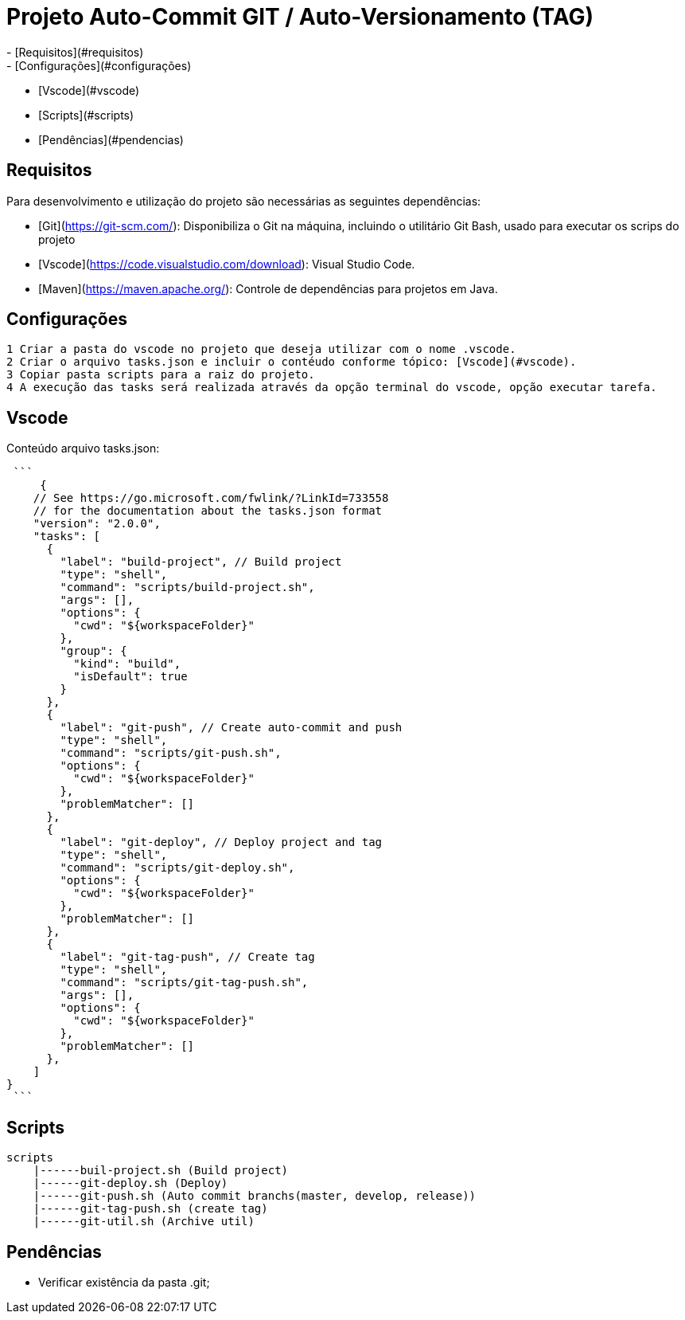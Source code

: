 # Projeto Auto-Commit GIT / Auto-Versionamento (TAG)
- [Requisitos](#requisitos)
- [Configurações](#configurações)
- [Vscode](#vscode)
- [Scripts](#scripts)
- [Pendências](#pendencias)


## Requisitos 

Para desenvolvimento e utilização do projeto são necessárias as seguintes dependências: 

- [Git](https://git-scm.com/): Disponibiliza o Git na máquina, incluindo o utilitário Git Bash, usado para executar os scrips do projeto  
- [Vscode](https://code.visualstudio.com/download): Visual Studio Code.
- [Maven](https://maven.apache.org/): Controle de dependências para projetos em Java.

## Configurações
  1 Criar a pasta do vscode no projeto que deseja utilizar com o nome .vscode.
  2 Criar o arquivo tasks.json e incluir o contéudo conforme tópico: [Vscode](#vscode).
  3 Copiar pasta scripts para a raiz do projeto.
  4 A execução das tasks será realizada através da opção terminal do vscode, opção executar tarefa.

## Vscode

Conteúdo arquivo tasks.json:

 ```
     {
    // See https://go.microsoft.com/fwlink/?LinkId=733558
    // for the documentation about the tasks.json format
    "version": "2.0.0",
    "tasks": [
      {
        "label": "build-project", // Build project
        "type": "shell",
        "command": "scripts/build-project.sh",
        "args": [],
        "options": {
          "cwd": "${workspaceFolder}"
        },
        "group": {
          "kind": "build",
          "isDefault": true
        }
      },
      {
        "label": "git-push", // Create auto-commit and push
        "type": "shell",
        "command": "scripts/git-push.sh",
        "options": {
          "cwd": "${workspaceFolder}"
        },
        "problemMatcher": []
      },
      {
        "label": "git-deploy", // Deploy project and tag
        "type": "shell",
        "command": "scripts/git-deploy.sh",
        "options": {
          "cwd": "${workspaceFolder}"
        },
        "problemMatcher": []
      },
      {
        "label": "git-tag-push", // Create tag
        "type": "shell",
        "command": "scripts/git-tag-push.sh",
        "args": [],
        "options": {
          "cwd": "${workspaceFolder}"
        },
        "problemMatcher": []
      },
    ]
}
 ```

## Scripts
```sh
scripts
    |------buil-project.sh (Build project)
    |------git-deploy.sh (Deploy)
    |------git-push.sh (Auto commit branchs(master, develop, release))
    |------git-tag-push.sh (create tag)
    |------git-util.sh (Archive util)
```
## Pendências 

- Verificar existência da pasta .git;

